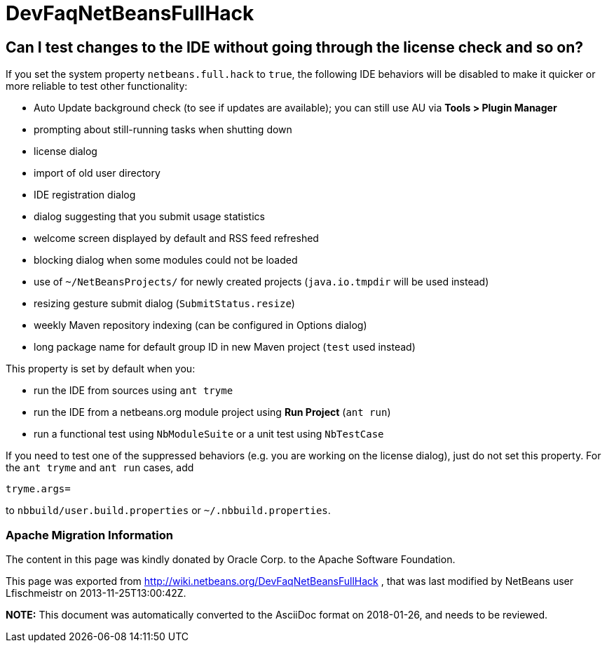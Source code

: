 // 
//     Licensed to the Apache Software Foundation (ASF) under one
//     or more contributor license agreements.  See the NOTICE file
//     distributed with this work for additional information
//     regarding copyright ownership.  The ASF licenses this file
//     to you under the Apache License, Version 2.0 (the
//     "License"); you may not use this file except in compliance
//     with the License.  You may obtain a copy of the License at
// 
//       http://www.apache.org/licenses/LICENSE-2.0
// 
//     Unless required by applicable law or agreed to in writing,
//     software distributed under the License is distributed on an
//     "AS IS" BASIS, WITHOUT WARRANTIES OR CONDITIONS OF ANY
//     KIND, either express or implied.  See the License for the
//     specific language governing permissions and limitations
//     under the License.
//

= DevFaqNetBeansFullHack
:jbake-type: wiki
:jbake-tags: wiki, devfaq, needsreview
:jbake-status: published

== Can I test changes to the IDE without going through the license check and so on?

If you set the system property `netbeans.full.hack` to `true`,
the following IDE behaviors will be disabled
to make it quicker or more reliable to test other functionality:

* Auto Update background check (to see if updates are available); you can still use AU via *Tools > Plugin Manager*
* prompting about still-running tasks when shutting down
* license dialog
* import of old user directory
* IDE registration dialog
* dialog suggesting that you submit usage statistics
* welcome screen displayed by default and RSS feed refreshed
* blocking dialog when some modules could not be loaded
* use of `~/NetBeansProjects/` for newly created projects (`java.io.tmpdir` will be used instead)
* resizing gesture submit dialog (`SubmitStatus.resize`)
* weekly Maven repository indexing (can be configured in Options dialog)
* long package name for default group ID in new Maven project (`test` used instead)

This property is set by default when you:

* run the IDE from sources using `ant tryme`
* run the IDE from a netbeans.org module project using *Run Project* (`ant run`)
* run a functional test using `NbModuleSuite` or a unit test using `NbTestCase`

If you need to test one of the suppressed behaviors
(e.g. you are working on the license dialog),
just do not set this property.
For the `ant tryme` and `ant run` cases, add

[source,java]
----

tryme.args=
----

to `nbbuild/user.build.properties` or `~/.nbbuild.properties`.

=== Apache Migration Information

The content in this page was kindly donated by Oracle Corp. to the
Apache Software Foundation.

This page was exported from link:http://wiki.netbeans.org/DevFaqNetBeansFullHack[http://wiki.netbeans.org/DevFaqNetBeansFullHack] , 
that was last modified by NetBeans user Lfischmeistr 
on 2013-11-25T13:00:42Z.


*NOTE:* This document was automatically converted to the AsciiDoc format on 2018-01-26, and needs to be reviewed.
